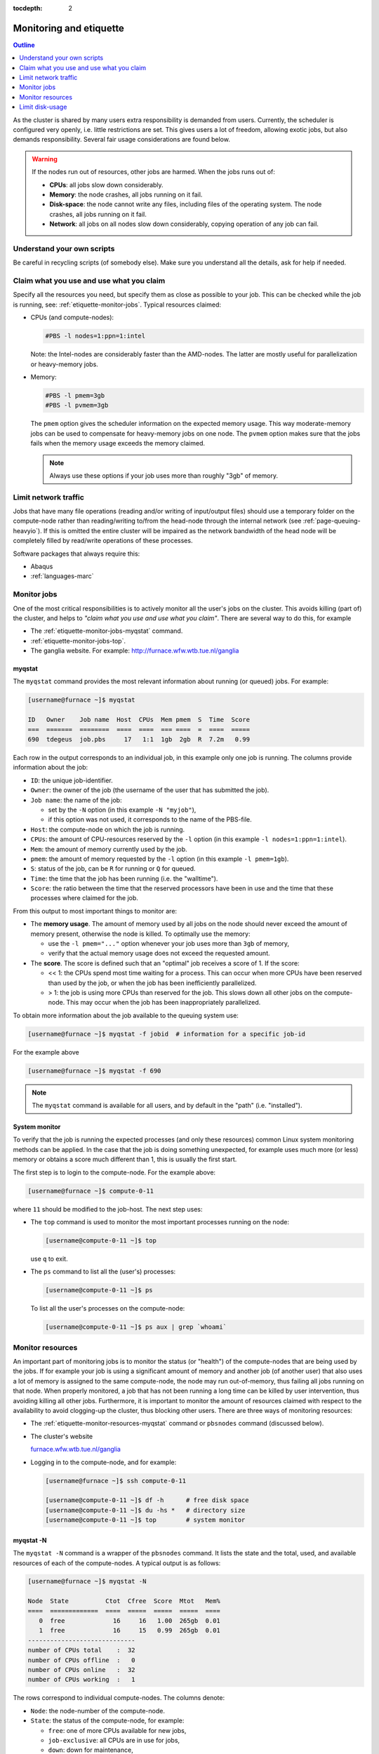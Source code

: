 :tocdepth: 2

.. _etiquette:

########################
Monitoring and etiquette
########################

.. contents:: **Outline**
  :local:
  :depth: 1
  :backlinks: top

As the cluster is shared by many users extra responsibility is demanded from users. Currently, the scheduler is configured very openly, i.e. little restrictions are set. This gives users a lot of freedom, allowing exotic jobs, but also demands responsibility. Several fair usage considerations are found below.

.. warning::

  If the nodes run out of resources, other jobs are harmed. When the jobs runs out of:

  * **CPUs**: all jobs slow down considerably.

  * **Memory**: the node crashes, all jobs running on it fail.

  * **Disk-space**: the node cannot write any files, including files of the operating system. The node crashes, all jobs running on it fail.

  * **Network**: all jobs on all nodes slow down considerably, copying operation of any job can fail.

Understand your own scripts
===========================

Be careful in recycling scripts (of somebody else). Make sure you understand all the details, ask for help if needed.

Claim what you use and use what you claim
=========================================

Specify all the resources you need, but specify them as close as possible to your job. This can be checked while the job is running, see: :ref:`etiquette-monitor-jobs`. Typical resources claimed:

* CPUs (and compute-nodes):

  .. code-block:: bash

    #PBS -l nodes=1:ppn=1:intel

  Note: the Intel-nodes are considerably faster than the AMD-nodes. The latter are mostly useful for parallelization or heavy-memory jobs.

* Memory:

  .. code-block:: bash

    #PBS -l pmem=3gb
    #PBS -l pvmem=3gb

  The ``pmem`` option gives the scheduler information on the expected memory usage. This way moderate-memory jobs can be used to compensate for heavy-memory jobs on one node. The ``pvmem`` option makes sure that the jobs fails when the memory usage exceeds the memory claimed.

  .. note::

    Always use these options if your job uses more than roughly "3gb" of memory.

Limit network traffic
=====================

Jobs that have many file operations (reading and/or writing of input/output files) should use a temporary folder on the compute-node rather than reading/writing to/from the head-node through the internal network (see :ref:`page-queuing-heavyio`). If this is omitted the entire cluster will be impaired as the network bandwidth of the head node will be completely filled by read/write operations of these processes.

Software packages that always require this:

* Abaqus

* :ref:`languages-marc`

.. _etiquette-monitor-jobs:

Monitor jobs
============

One of the most critical responsibilities is to actively monitor all the user's jobs on the cluster. This avoids killing (part of) the cluster, and helps to *"claim what you use and use what you claim"*. There are several way to do this, for example

* The :ref:`etiquette-monitor-jobs-myqstat` command.

* :ref:`etiquette-monitor-jobs-top`.

* The ganglia website. For example: `http://furnace.wfw.wtb.tue.nl/ganglia <http://furnace.wfw.wtb.tue.nl/ganglia>`_

.. _etiquette-monitor-jobs-myqstat:

myqstat
-------

The ``myqstat`` command provides the most relevant information about running (or queued) jobs. For example:

.. code-block:: bash

  [username@furnace ~]$ myqstat

  ID   Owner    Job name  Host  CPUs  Mem pmem  S  Time  Score
  ===  =======  ========  ====  ====  === ====  =  ====  =====
  690  tdegeus  job.pbs     17   1:1  1gb  2gb  R  7.2m   0.99

Each row in the output corresponds to an individual job, in this example only one job is running. The columns provide information about the job:

* ``ID``: the unique job-identifier.

* ``Owner``: the owner of the job (the username of the user that has submitted the job).

* ``Job name``: the name of the job:

  * set by the ``-N`` option (in this example ``-N "myjob"``),

  * if this option was not used, it corresponds to the name of the PBS-file.

* ``Host``: the compute-node on which the job is running.

* ``CPUs``: the amount of CPU-resources reserved by the ``-l`` option (in this example  ``-l nodes=1:ppn=1:intel``).

* ``Mem``: the amount of memory currently used by the job.

* ``pmem``: the amount of memory requested by the ``-l`` option (in this example ``-l pmem=1gb``).

* ``S``: status of the job, can be ``R`` for running or ``Q`` for queued.

* ``Time``: the time that the job has been running (i.e. the "walltime").

* ``Score``: the ratio between the time that the reserved processors have been in use and the time that these processes where claimed for the job.

From this output to most important things to monitor are:

* The **memory usage**. The amount of memory used by all jobs on the node should never exceed the amount of memory present, otherwise the node is killed. To optimally use the memory:

  * use the ``-l pmem="..."`` option whenever your job uses more than ``3gb`` of memory,

  * verify that the actual memory usage does not exceed the requested amount.

* The **score**. The score is defined such that an "optimal" job receives a score of 1. If the score:

  * << 1: the CPUs spend most time waiting for a process. This can occur when more CPUs have been reserved than used by the job, or when the job has been inefficiently parallelized.

  * > 1: the job is using more CPUs than reserved for the job. This slows down all other jobs on the compute-node. This may occur when the job has been inappropriately parallelized.

To obtain more information about the job available to the queuing system use:

.. code-block:: bash

  [username@furnace ~]$ myqstat -f jobid  # information for a specific job-id

For the example above

.. code-block:: bash

  [username@furnace ~]$ myqstat -f 690

.. note::

  The ``myqstat`` command is available for all users, and by default in the "path" (i.e. "installed").

.. _etiquette-monitor-jobs-top:

System monitor
--------------

To verify that the job is running the expected processes (and only these resources) common Linux system monitoring methods can be applied. In the case that the job is doing something unexpected, for example uses much more (or less) memory or obtains a score much different than 1, this is usually the first start.

The first step is to login to the compute-node. For the example above:

.. code-block:: bash

  [username@furnace ~]$ compute-0-11

where ``11`` should be modified to the job-host. The next step uses:

* The ``top`` command is used to monitor the most important processes running on the node:

  .. code-block:: bash

    [username@compute-0-11 ~]$ top

  use ``q`` to exit.

* The ``ps`` command to list all the (user's) processes:

  .. code-block:: bash

    [username@compute-0-11 ~]$ ps

  To list all the user's processes on the compute-node:

  .. code-block:: bash

    [username@compute-0-11 ~]$ ps aux | grep `whoami`

Monitor resources
=================

An important part of monitoring jobs is to monitor the status (or "health") of the compute-nodes that are being used by the jobs. If for example your job is using a significant amount of memory and another job (of another user) that also uses a lot of memory is assigned to the same compute-node, the node may run out-of-memory, thus failing all jobs running on that node. When properly monitored, a job that has not been running a long time can be killed by user intervention, thus avoiding killing all other jobs. Furthermore, it is important to monitor the amount of resources claimed with respect to the availability to avoid clogging-up the cluster, thus blocking other users. There are three ways of monitoring resources:

* The :ref:`etiquette-monitor-resources-myqstat` command or ``pbsnodes`` command  (discussed below).

* The cluster's website

  `furnace.wfw.wtb.tue.nl/ganglia <http://furnace.wfw.wtb.tue.nl/ganglia>`_

* Logging in to the compute-node, and for example:

  .. code-block:: none

    [username@furnace ~]$ ssh compute-0-11

    [username@compute-0-11 ~]$ df -h      # free disk space
    [username@compute-0-11 ~]$ du -hs *   # directory size
    [username@compute-0-11 ~]$ top        # system monitor

.. _etiquette-monitor-resources-myqstat:

myqstat -N
----------

The ``myqstat -N`` command is a wrapper of the ``pbsnodes`` command. It lists the state and the total, used, and available resources of each of the compute-nodes. A typical output is as follows:

.. code-block:: none

  [username@furnace ~]$ myqstat -N

  Node  State          Ctot  Cfree  Score  Mtot   Mem%
  ====  =============  ====  =====  =====  =====  ====
     0  free             16     16   1.00  265gb  0.01
     1  free             16     15   0.99  265gb  0.01
  -----------------------------
  number of CPUs total    :  32
  number of CPUs offline  :   0
  number of CPUs online   :  32
  number of CPUs working  :   1

The rows correspond to individual compute-nodes. The columns denote:

* ``Node``: the node-number of the compute-node.

* ``State``: the status of the compute-node, for example:

  * ``free``: one of more CPUs available for new jobs,

  * ``job-exclusive``: all CPUs are in use for jobs,

  * ``down``: down for maintenance,

  * ``offline``: down for maintenance.

* ``Type``: CPU-type (on ``furnace``: ``amd`` or ``intel``, on ``rng`` the type does not exist).

* ``Ctot``: total number of CPUs in the node.

* ``Cused``: number of CPUs in use for jobs.

* ``Cfree``: number of CPUs available for new jobs.

* ``Score``: the ratio of time that the reserved processors have been in use and the time that these processes where claimed by jobs. Should be around 1, otherwise there is potential misuse, see :ref:`etiquette-monitor-jobs-myqstat`.

* ``Mtot``: total amount of memory in the node.

* ``Mused``: amount of memory in use by jobs of the node.

* ``Mem%``: relative amount of memory used by jobs on the node. If this value reaches 1 the node is killed.

Below the list of nodes an overall summary is available, that can be used to compare the used resources to the total amount of available resources.

This give a lot of important information about the jobs. It **does not** list the amount of hard-disk space still available, or the amount of data sent over the internal network by jobs. Therefore information from the ``ganglia`` command can be included in the output as follows:

.. code-block:: none

  [username@furnace ~]$ myqstat -N --long

  Node  State          Ctot  Cfree  Score  Mtot   Mem%  HDtot  HD%   Network
  ====  =============  ====  =====  =====  =====  ====  =====  ====  =======
     0  free             16     16   1.00  265gb  0.01    1tb  0.28    316b
     1  free             16     15   0.99  265gb  0.01    1tb  0.09    263b
  ...

This list the additional columns:

* ``HDtot``: total amount of disk-space in the node.

* ``HDused``: total amount of disk-space used on the node.

* ``HD%``: ratio of disk-space used on the node. If this value reaches 1, the node is killed (immediately).

* ``Network``: total amount of data sent over the network each second.

Limit disk-usage
================

User-data on the head-node
--------------------------

Move your data from the cluster to your own computer when your jobs are done. Although there is a lot of harddisk space available on the cluster, the disks can and do get full, blocking other users from using the cluster. You can check the amount of free disk space by typing ``df -h`` (on the head node) and check the amount of free space on the line that says ``/state/partition1``. You can check the amount of space you are using by typing ``du -sch *`` from your home directory.

.. _etiquette-monitor-resources-rocks:

User-data on compute-nodes
--------------------------

Besides the "home" folder on the head-node, user-data can be located on the hard-disks of the individual compute-nodes. This data can be the temporary data of running jobs, copied to limit network traffic and optimize the job performance (see :ref:`page-queuing-heavyio`). However when jobs have failed *without* copying and removing the temporary data, the temporary data is left behind on the compute-node. This is highly unwanted as it is of no use, frequently forgotten, and disk-space on the compute-nodes is limited. To delete this data:

* Log on to the compute node by typing

  .. code-block:: bash

    [username@furnance ~]$ ssh compute-0-n

  where ``n`` should be replaced by the number of the compute-node. Then clean up your files in the ``/state/partition1`` directory.

  .. warning::

     When a user logs in on the compute-node the current folder is always the mounted furnace home folder, i.e. ``/home/username/`` rather than the local ``/state/partition1/username`` folder.

* Manually logging in to each of the compute-nodes that you have used for running calculations is a time-consuming task. An easier route is to run the following command, which checks each compute-node for the existence of the user folder and its contents:

  .. code-block:: bash

    [username@furnace ~]$ rocks run host "ls /state/partition1/`whoami`"

  To suppress warnings, use for example grep:

  .. code-block:: bash

    [username@furnace ~]$ rocks run host "ls /state/partition1/`whoami`" | grep -v "Warning" | grep -v "xauth" | grep -v "No such file or directory"

  The output shows any left behind data. If no jobs are running, it should therefore be empty.

  .. warning::

    Please make sure that all files that are no longer in use are removed. For the example above the following command could be used:

    .. code-block:: bash

      [username@furnace ~]$ ssh compute-0-16 'rm -r /state/partition1/`whoami`/188370'




